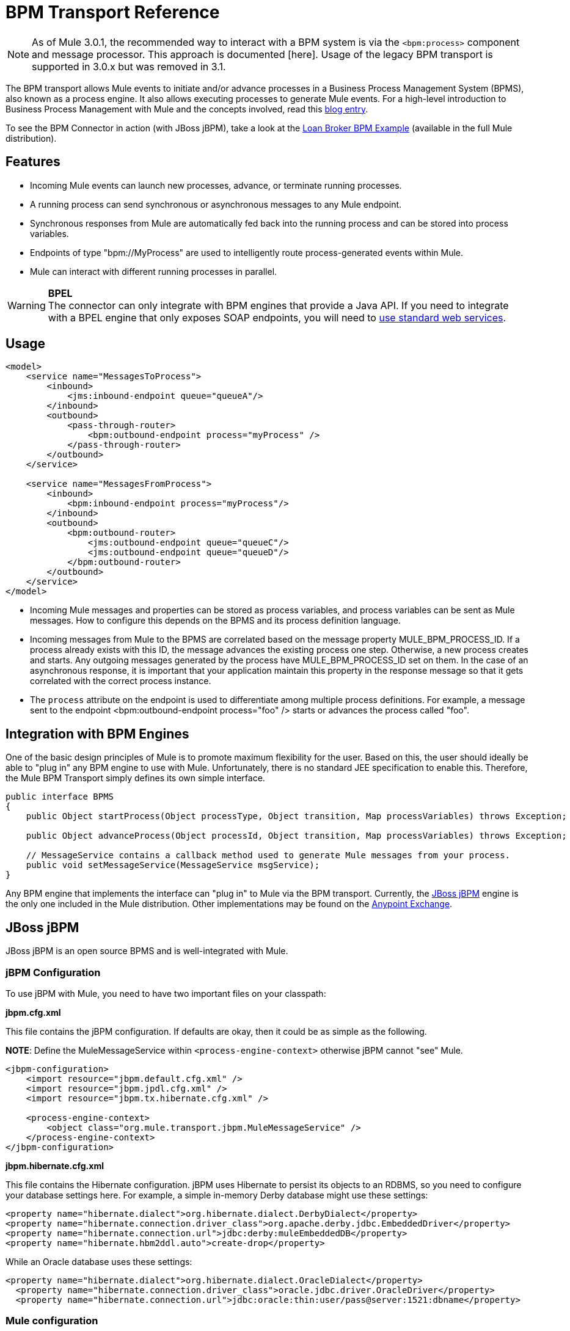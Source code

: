 = BPM Transport Reference

[NOTE]
As of Mule 3.0.1, the recommended way to interact with a BPM system is via the `<bpm:process>` component and message processor. This approach is documented [here]. Usage of the legacy BPM transport is supported in 3.0.x but was removed in 3.1.

The BPM transport allows Mule events to initiate and/or advance processes in a Business Process Management System (BPMS), also known as a process engine. It also allows executing processes to generate Mule events. For a high-level introduction to Business Process Management with Mule and the concepts involved, read this link:https://blogs.mulesoft.com/dev/mule-dev/why-use-jbpm-with-mule[blog entry].

To see the BPM Connector in action (with JBoss jBPM), take a look at the link:/mule-user-guide/v/3.2/loan-broker-bpm-example[Loan Broker BPM Example] (available in the full Mule distribution).

== Features

* Incoming Mule events can launch new processes, advance, or terminate running processes.
* A running process can send synchronous or asynchronous messages to any Mule endpoint.
* Synchronous responses from Mule are automatically fed back into the running process and can be stored into process variables.
* Endpoints of type "bpm://MyProcess" are used to intelligently route process-generated events within Mule.
* Mule can interact with different running processes in parallel.

[WARNING]
*BPEL* +
The connector can only integrate with BPM engines that provide a Java API. If you need to integrate with a BPEL engine that only exposes SOAP endpoints, you will need to link:/mule-user-guide/v/3.2/using-web-services[use standard web services].

== Usage

[source, xml, linenums]
----
<model>
    <service name="MessagesToProcess">
        <inbound>
            <jms:inbound-endpoint queue="queueA"/>
        </inbound>
        <outbound>
            <pass-through-router>
                <bpm:outbound-endpoint process="myProcess" />
            </pass-through-router>
        </outbound>
    </service>

    <service name="MessagesFromProcess">
        <inbound>
            <bpm:inbound-endpoint process="myProcess"/>
        </inbound>
        <outbound>
            <bpm:outbound-router>
                <jms:outbound-endpoint queue="queueC"/>
                <jms:outbound-endpoint queue="queueD"/>
            </bpm:outbound-router>
        </outbound>
    </service>
</model>
----

* Incoming Mule messages and properties can be stored as process variables, and process variables can be sent as Mule messages. How to configure this depends on the BPMS and its process definition language.

* Incoming messages from Mule to the BPMS are correlated based on the message property MULE_BPM_PROCESS_ID. If a process already exists with this ID, the message advances the existing process one step. Otherwise, a new process creates and starts. Any outgoing messages generated by the process have MULE_BPM_PROCESS_ID set on them. In the case of an asynchronous response, it is important that your application maintain this property in the response message so that it gets correlated with the correct process instance.

* The `process` attribute on the endpoint is used to differentiate among multiple process definitions. For example, a message sent to the endpoint <bpm:outbound-endpoint process="foo" /> starts or advances the process called "foo".

== Integration with BPM Engines

One of the basic design principles of Mule is to promote maximum flexibility for the user. Based on this, the user should ideally be able to "plug in" any BPM engine to use with Mule. Unfortunately, there is no standard JEE specification to enable this. Therefore, the Mule BPM Transport simply defines its own simple interface.

[source, java, linenums]
----
public interface BPMS
{
    public Object startProcess(Object processType, Object transition, Map processVariables) throws Exception;

    public Object advanceProcess(Object processId, Object transition, Map processVariables) throws Exception;

    // MessageService contains a callback method used to generate Mule messages from your process.
    public void setMessageService(MessageService msgService);
}
----

Any BPM engine that implements the interface can "plug in" to Mule via the BPM transport. Currently, the http://www.jboss.com/products/jbpm[JBoss jBPM] engine is the only one included in the Mule distribution. Other implementations may be found on the https://www.anypoint.mulesoft.com/exchange/?search=bpm[Anypoint Exchange].

== JBoss jBPM

JBoss jBPM is an open source BPMS and is well-integrated with Mule.

=== jBPM Configuration

To use jBPM with Mule, you need to have two important files on your classpath:

*jbpm.cfg.xml*

This file contains the jBPM configuration. If defaults are okay, then it could be as simple as the following.

*NOTE*: Define the MuleMessageService within `<process-engine-context>` otherwise jBPM cannot "see" Mule.

[source, xml, linenums]
----
<jbpm-configuration>
    <import resource="jbpm.default.cfg.xml" />
    <import resource="jbpm.jpdl.cfg.xml" />
    <import resource="jbpm.tx.hibernate.cfg.xml" />

    <process-engine-context>
        <object class="org.mule.transport.jbpm.MuleMessageService" />
    </process-engine-context>
</jbpm-configuration>
----

*jbpm.hibernate.cfg.xml*

This file contains the Hibernate configuration. jBPM uses Hibernate to persist its objects to an RDBMS, so you need to configure your database settings here. For example, a simple in-memory Derby database might use these settings:

[source, xml, linenums]
----
<property name="hibernate.dialect">org.hibernate.dialect.DerbyDialect</property>
<property name="hibernate.connection.driver_class">org.apache.derby.jdbc.EmbeddedDriver</property>
<property name="hibernate.connection.url">jdbc:derby:muleEmbeddedDB</property>
<property name="hibernate.hbm2ddl.auto">create-drop</property>
----

While an Oracle database uses these settings:

[source, xml, linenums]
----
<property name="hibernate.dialect">org.hibernate.dialect.OracleDialect</property>
  <property name="hibernate.connection.driver_class">oracle.jdbc.driver.OracleDriver</property>
  <property name="hibernate.connection.url">jdbc:oracle:thin:user/pass@server:1521:dbname</property>
----

=== Mule configuration

Configuring the BPM connector with jBPM is then as simple as using the <bpm:jbpm-connector> element and giving it the location of your process definition(s). These processes load into jBPM when the connector starts up.

[source, xml, linenums]
----
<bpm:jbpm-connector name="bpmConnector">
    <bpm:process name="processA" resource="processADef.jpdl.xml" />
    <bpm:process name="processB" resource="processBDef.jpdl.xml" />
</bpm:jbpm-connector>
----

=== Process definition (jPDL)

Mule provides two custom elements for jBPM's process definition language (jPDL). You can combine these in your process definition with other standard jPDL elements such as `<state>, <java>, <script>, <decision>`.

==== <mule-send>

_Usage:_ `<mule-send expr="" endpoint="" synchronous="" var="" type="">`

Activity which sends a message with the payload `*expr*` to the Mule *endpoint*. If *synchronous* = true (the default value), the send blocks and the response message stores into *var*. If the message is not of *type*, an exception throws. *expr* can be a literal value or an http://docs.oracle.com/javaee/5/tutorial/doc/bnahq.html[expression] which references process variables.

The only mandatory attributes are *expr* and *endpoint*, the rest are optional.

[%header,cols="1*a"]
|===
^|<mule-send> example
|
[source, xml, linenums]
----
<mule-send name="sendToMediumBank" expr="#{loanRequest}" endpoint="MediumBank" var="loanQuote" type="org.mule.example.loanbroker.messages.LoanQuote">
----
|===

==== <mule-receive>

_Usage:_ `<mule-receive var="" endpoint="" type="">`

Wait state which expects a message to arrive from the Mule *endpoint* and stores it into *var*. If the message is not of *type*, an exception throws.

The attributes are all optional.

`<mule-receive>` can replace `<start>` as the first state of a process and this way you can store the message which initiated the process into a variable.

[%header,cols="1*a"]
|===
^|<mule-receive> example
|
[source, xml, linenums]
----
<mule-receive name="waitForCreditAgency" endpoint="CreditProfiles" var="creditProfile">
----
|===

